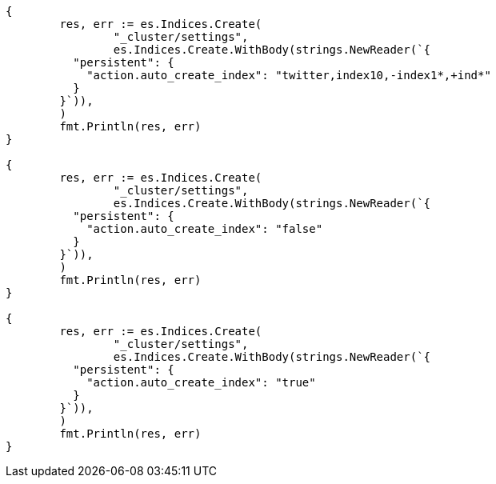 // Generated from docs-index__804a97ff4d0613e6568e4efb19c52021_test.go
//
[source, go]
----
{
	res, err := es.Indices.Create(
		"_cluster/settings",
		es.Indices.Create.WithBody(strings.NewReader(`{
	  "persistent": {
	    "action.auto_create_index": "twitter,index10,-index1*,+ind*"
	  }
	}`)),
	)
	fmt.Println(res, err)
}

{
	res, err := es.Indices.Create(
		"_cluster/settings",
		es.Indices.Create.WithBody(strings.NewReader(`{
	  "persistent": {
	    "action.auto_create_index": "false"
	  }
	}`)),
	)
	fmt.Println(res, err)
}

{
	res, err := es.Indices.Create(
		"_cluster/settings",
		es.Indices.Create.WithBody(strings.NewReader(`{
	  "persistent": {
	    "action.auto_create_index": "true"
	  }
	}`)),
	)
	fmt.Println(res, err)
}
----
